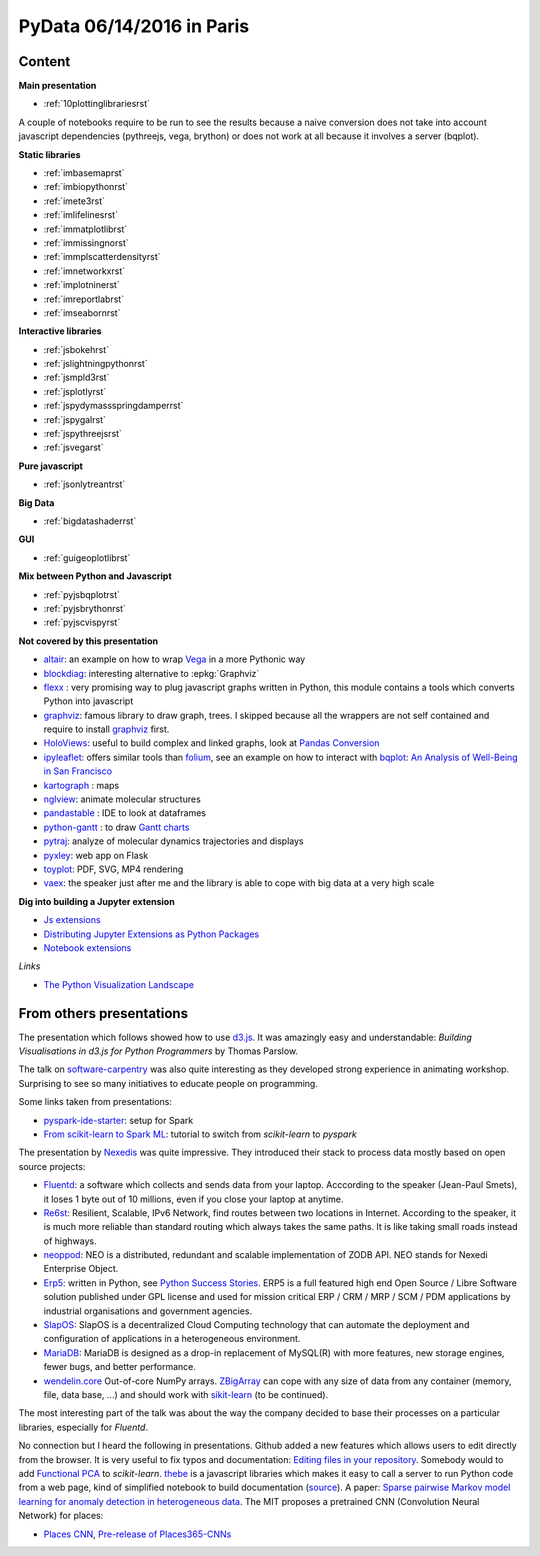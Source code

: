 
.. _l-pydata2016:

PyData 06/14/2016 in Paris
==========================

.. sharenet::
    :facebook: 1
    :linkedin: 2
    :twitter: 3
    :head: False

Content
+++++++

**Main presentation**

* :ref:`10plottinglibrariesrst`

A couple of notebooks require to be run to see the results because
a naive conversion does not take into account javascript dependencies
(pythreejs, vega, brython) or does not work at all because
it involves a server (bqplot).

**Static libraries**

* :ref:`imbasemaprst`
* :ref:`imbiopythonrst`
* :ref:`imete3rst`
* :ref:`imlifelinesrst`
* :ref:`immatplotlibrst`
* :ref:`immissingnorst`
* :ref:`immplscatterdensityrst`
* :ref:`imnetworkxrst`
* :ref:`implotninerst`
* :ref:`imreportlabrst`
* :ref:`imseabornrst`

**Interactive libraries**

* :ref:`jsbokehrst`
* :ref:`jslightningpythonrst`
* :ref:`jsmpld3rst`
* :ref:`jsplotlyrst`
* :ref:`jspydymassspringdamperrst`
* :ref:`jspygalrst`
* :ref:`jspythreejsrst`
* :ref:`jsvegarst`

**Pure javascript**

* :ref:`jsonlytreantrst`

**Big Data**

* :ref:`bigdatashaderrst`

**GUI**

* :ref:`guigeoplotlibrst`

**Mix between Python and Javascript**

* :ref:`pyjsbqplotrst`
* :ref:`pyjsbrythonrst`
* :ref:`pyjscvispyrst`

**Not covered by this presentation**

* `altair <https://github.com/ellisonbg/altair>`_: an example on how to wrap `Vega <https://github.com/vega/ipyvega>`_
  in a more Pythonic way
* `blockdiag <http://blockdiag.com/en/>`_: interesting alternative to :epkg:`Graphviz`
* `flexx <https://flexx.readthedocs.io/en/stable/>`_ : very promising way to plug javascript graphs
  written in Python, this module contains a tools which converts Python into javascript
* `graphviz <http://www.graphviz.org/>`_: famous library to draw graph, trees.
  I skipped because all the wrappers are not self contained and require to install
  `graphviz <http://www.graphviz.org/>`_ first.
* `HoloViews <http://ioam.github.io/holoviews/>`_: useful to build complex and linked graphs,
  look at `Pandas Conversion <http://ioam.github.io/holoviews/Tutorials/Pandas_Conversion.html>`_
* `ipyleaflet <https://github.com/ellisonbg/ipyleaflet>`_:
  offers similar tools than `folium <http://folium.readthedocs.io/en/latest/>`_,
  see an example on how to interact with `bqplot <https://github.com/bloomberg/bqplot>`_:
  `An Analysis of Well-Being in San Francisco <https://github.com/SylvainCorlay/bayeshack>`_
* `kartograph <http://www.kartograph.org/>`_ : maps
* `nglview <http://arose.github.io/nglview/latest/>`_: animate molecular structures
* `pandastable <https://pypi.python.org/pypi/pandastable>`_ : IDE to look at dataframes
* `python-gantt <http://xael.org/pages/python-gantt-en.html>`_ : to draw
  `Gantt charts <https://en.wikipedia.org/wiki/Gantt_chart>`_
* `pytraj <http://amber-md.github.io/pytraj/latest/index.html>`_: analyze of molecular dynamics trajectories and displays
* `pyxley <http://pyxley.readthedocs.io/en/latest/why.html>`_: web app on Flask
* `toyplot <https://toyplot.readthedocs.io/en/stable/>`_: PDF, SVG, MP4 rendering
* `vaex <https://www.astro.rug.nl/~breddels/vaex/>`_: the speaker just after me and the library is able
  to cope with big data at a very high scale

**Dig into building a Jupyter extension**

* `Js extensions <https://carreau.gitbooks.io/jupyter-book/content/Jsextensions.html>`_
* `Distributing Jupyter Extensions as Python Packages <http://jupyter-notebook.readthedocs.io/en/latest/examples/Notebook/Distributing%20Jupyter%20Extensions%20as%20Python%20Packages.html>`_
* `Notebook extensions <https://github.com/jupyter/scipy-advanced-tutorial/blob/master/Part1/04-notebook-extensions.md>`_

*Links*

* `The Python Visualization Landscape <http://pyvideo.org/pycon-us-2017/the-python-visualization-landscape.html>`_

.. _l-pydataparis-notes:

From others presentations
+++++++++++++++++++++++++

The presentation which follows showed how to use
`d3.js <https://d3js.org/>`_. It was amazingly easy and understandable:
*Building Visualisations in d3.js for Python Programmers* by Thomas Parslow.

The talk on `software-carpentry <http://software-carpentry.org>`_ was also quite interesting
as they developed strong experience in animating workshop.
Surprising to see so many initiatives to educate people on programming.

Some links taken from presentations:

* `pyspark-ide-starter <https://github.com/ybenoit/pyspark-ide-starter>`_: setup for Spark
* `From scikit-learn to Spark ML <http://blog.xebia.fr/2015/10/08/from-scikit-learn-to-spark-ml/>`_:
  tutorial to switch from *scikit-learn* to *pyspark*

The presentation by `Nexedis <https://www.nexedi.com/>`_ was quite impressive. They introduced their
stack to process data mostly based on open source projects:

* `Fluentd <http://www.fluentd.org/>`_: a software which collects and sends data
  from your laptop. Acccording to the speaker (Jean-Paul Smets),
  it loses 1 byte out of 10 millions,
  even if you close your laptop at anytime.
* `Re6st <https://lab.nexedi.com/nexedi/re6stnet>`_: Resilient, Scalable, IPv6 Network,
  find routes between two locations in Internet. According to the speaker, it is much more reliable
  than standard routing which always takes the same paths.
  It is like taking small roads instead of highways.
* `neoppod <https://lab.nexedi.com/nexedi/neoppod>`_:
  NEO is a distributed, redundant and scalable implementation of ZODB API.
  NEO stands for Nexedi Enterprise Object.
* `Erp5 <https://www.erp5.com/>`_: written in Python,
  see `Python Success Stories <https://www.python.org/about/success/nexedi/>`_.
  ERP5 is a full featured high end Open Source / Libre Software solution published under
  GPL license and used for mission critical ERP / CRM / MRP / SCM / PDM applications
  by industrial organisations and government agencies.
* `SlapOS <http://community.slapos.org/wiki>`_:
  SlapOS is a decentralized Cloud Computing technology that can automate the
  deployment and configuration of applications in a heterogeneous environment.
* `MariaDB <https://github.com/MariaDB/server>`_:
  MariaDB is designed as a drop-in replacement of MySQL(R) with more
  features, new storage engines, fewer bugs, and better performance.
* `wendelin.core <https://pypi.python.org/pypi/wendelin.core>`_
  Out-of-core NumPy arrays. `ZBigArray <http://www.wendelin.io/wendelin-Core.Tutorial.2016>`_
  can cope with any size of data from any container (memory, file, data base, ...)
  and should work with `sikit-learn <http://scikit-learn.org/>`_ (to be continued).

The most interesting part of the talk was about the way the company decided
to base their processes on a particular libraries, especially for *Fluentd*.

No connection but I heard the following in presentations.
Github added a new features which allows users to edit directly from the browser.
It is very useful to fix typos and documentation:
`Editing files in your repository <https://help.github.com/articles/editing-files-in-your-repository/>`_.
Somebody would to add
`Functional PCA <https://en.wikipedia.org/wiki/Functional_principal_component_analysis>`_
to *scikit-learn*.
`thebe <https://oreillymedia.github.io/thebe/>`_ is a javascript libraries
which makes it easy to call a server to run Python code from a web page,
kind of simplified notebook to build documentation
(`source <https://github.com/oreillymedia/thebe>`_).
A paper:
`Sparse pairwise Markov model learning for anomaly detection in heterogeneous data <https://hal-institut-mines-telecom.archives-ouvertes.fr/hal-01167391>`_.
The MIT proposes a pretrained CNN (Convolution Neural Network) for places:

* `Places CNN <http://places.csail.mit.edu/downloadCNN.html>`_,
  `Pre-release of Places365-CNNs <https://github.com/metalbubble/places365>`_
